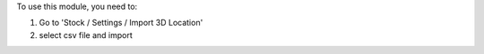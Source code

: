To use this module, you need to:

#. Go to 'Stock / Settings / Import 3D Location'
#. select csv file and import
